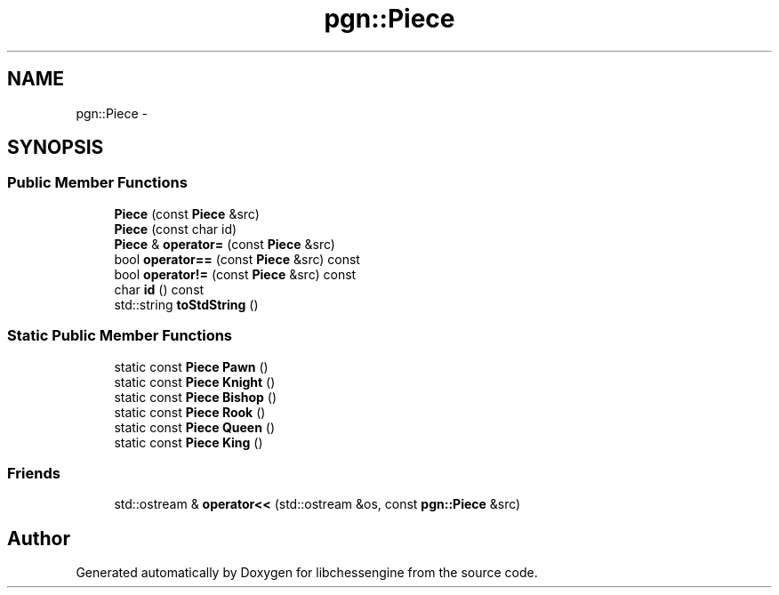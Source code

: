 .TH "pgn::Piece" 3 "Tue May 31 2011" "Version 0.2.1" "libchessengine" \" -*- nroff -*-
.ad l
.nh
.SH NAME
pgn::Piece \- 
.SH SYNOPSIS
.br
.PP
.SS "Public Member Functions"

.in +1c
.ti -1c
.RI "\fBPiece\fP (const \fBPiece\fP &src)"
.br
.ti -1c
.RI "\fBPiece\fP (const char id)"
.br
.ti -1c
.RI "\fBPiece\fP & \fBoperator=\fP (const \fBPiece\fP &src)"
.br
.ti -1c
.RI "bool \fBoperator==\fP (const \fBPiece\fP &src) const "
.br
.ti -1c
.RI "bool \fBoperator!=\fP (const \fBPiece\fP &src) const "
.br
.ti -1c
.RI "char \fBid\fP () const "
.br
.ti -1c
.RI "std::string \fBtoStdString\fP ()"
.br
.in -1c
.SS "Static Public Member Functions"

.in +1c
.ti -1c
.RI "static const \fBPiece\fP \fBPawn\fP ()"
.br
.ti -1c
.RI "static const \fBPiece\fP \fBKnight\fP ()"
.br
.ti -1c
.RI "static const \fBPiece\fP \fBBishop\fP ()"
.br
.ti -1c
.RI "static const \fBPiece\fP \fBRook\fP ()"
.br
.ti -1c
.RI "static const \fBPiece\fP \fBQueen\fP ()"
.br
.ti -1c
.RI "static const \fBPiece\fP \fBKing\fP ()"
.br
.in -1c
.SS "Friends"

.in +1c
.ti -1c
.RI "std::ostream & \fBoperator<<\fP (std::ostream &os, const \fBpgn::Piece\fP &src)"
.br
.in -1c

.SH "Author"
.PP 
Generated automatically by Doxygen for libchessengine from the source code.
